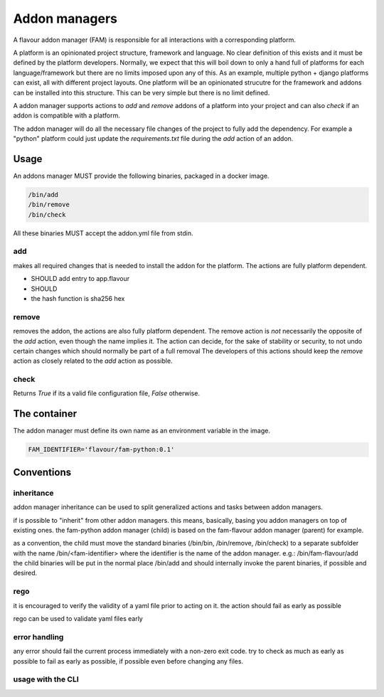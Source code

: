 .. _addonmanagers:



Addon managers
=================

A flavour addon manager (FAM) is responsible for all interactions with a corresponding platform. 


A platform is an opinionated project structure, framework and language. 
No clear definition of this exists and it must be defined by the platform developers.
Normally, we expect that this will boil down to only a hand full of platforms for each language/framework but there are no limits imposed upon any of this. 
As an example, multiple python + django platforms can exist, all with different project layouts. 
One platform will be an opinionated strucutre for the framework and addons can be installed into this structure. 
This can be very simple but there is no limit defined. 

A addon manager supports actions to `add` and `remove` addons of a platform into your project and can also `check` if an addon is compatible with a platform.  


The addon manager will do all the necessary file changes of the project to fully add the dependency. 
For example a "python" platform could just update the `requirements.txt` file during the `add` action of an addon.

Usage
-------

An addons manager MUST provide the following binaries, packaged in a docker image. 

.. code::
  
  /bin/add 
  /bin/remove
  /bin/check
  
All these binaries MUST accept the addon.yml file from stdin.  

add
++++

makes all required changes that is needed to install the addon for the platform. The actions are fully platform dependent.

* SHOULD add entry to app.flavour
* SHOULD 

* the hash function is sha256 hex



remove
+++++++

removes the addon, the actions are also fully platform dependent. 
The remove action is *not* necessarily the opposite of the `add` action, even though the name implies it.
The action can decide, for the sake of stability or security, to not undo certain changes which should normally be part of a full removal
The developers of this actions should keep the `remove` action as closely related to the `add` action as possible. 


check
+++++++

Returns `True` if its a valid file configuration file, `False` otherwise.


The container
-----------------

The addon manager must define its own name as an environment variable in the image.

.. code::

   FAM_IDENTIFIER='flavour/fam-python:0.1'


Conventions
------------

inheritance
+++++++++++

addon manager inheritance can be used to split generalized actions and tasks between addon managers. 


.. graphviz::

   digraph pipeline {
      node[shape=box];
      subgraph cluster0 {
            color=lightgrey;
            label="Addon Managers";
            flavour->python;
            flavour->divio_legacy_addons
            flavour->bash;
            flavour->php;
            php->laravel;
            php->symfony;
      }
   }

if is possible to "inherit" from other addon managers. this means, basically, basing you addon managers on top of existing ones. 
the fam-python addon manager (child) is based on the fam-flavour addon manager (parent) for example. 

as a convention, the child must move the standard binaries (/bin/bin, /bin/remove, /bin/check) to a separate subfolder with the name /bin/<fam-identifier> where the identifier is the name of the addon manager. e.g.: /bin/fam-flavour/add
the child binaries will be put in the normal place /bin/add and should internally invoke the parent binaries, if possible and desired. 


rego
++++

it is encouraged to verify the validity of a yaml file prior to acting on it. 
the action should fail as early as possible

rego can be used to validate yaml files early


error handling
+++++++++++++++++++

any error should fail the current process immediately with a non-zero exit code.
try to check as much as early as possible to fail as early as possible, if possible even before changing any files.




usage with the CLI
++++++++++++++++++++


.. mermaidjs::
   
   sequenceDiagram
       participant user
       participant flavour cli
       participant hub flavour
       participant flavour addon manager(fam)
       participant project

       user->>flavour cli:flavour add divio/django
       flavour cli->>hub flavour:resolve divio/django
       hub flavour-->>flavour cli: data:addon_id
       flavour cli->>hub flavour: get detail of addonversion by addon_id
       hub flavour-->>flavour cli: data
       flavour cli->>flavour cli: figure out platform of addonversion
       flavour cli->>hub flavour: get detail of platform
       hub flavour-->>flavour cli: data
       flavour cli->>flavour cli: select fam of the platform
       flavour cli->>flavour addon manager(fam): add addon based on yaml
       flavour addon manager(fam)->>project: change files to install the addon in the code
       project-->>flavour addon manager(fam):success
       flavour addon manager(fam)-->>flavour cli:success
       flavour cli-->>user:success



